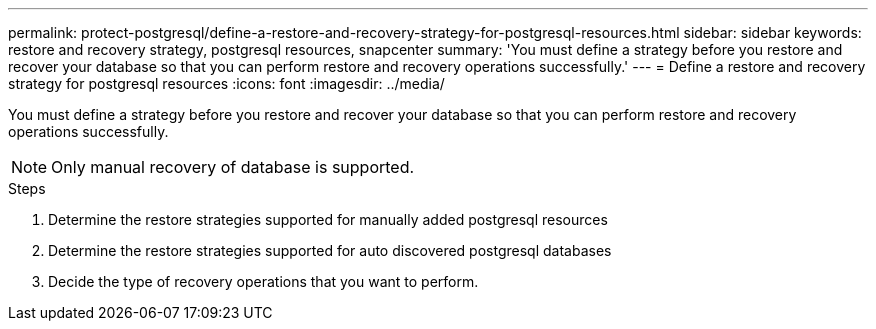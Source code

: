 ---
permalink: protect-postgresql/define-a-restore-and-recovery-strategy-for-postgresql-resources.html
sidebar: sidebar
keywords: restore and recovery strategy, postgresql resources, snapcenter
summary: 'You must define a strategy before you restore and recover your database so that you can perform restore and recovery operations successfully.'
---
= Define a restore and recovery strategy for postgresql resources
:icons: font
:imagesdir: ../media/

[.lead]
You must define a strategy before you restore and recover your database so that you can perform restore and recovery operations successfully.

NOTE: Only manual recovery of database is supported.

.Steps

. Determine the restore strategies supported for manually added postgresql resources
. Determine the restore strategies supported for auto discovered postgresql databases
. Decide the type of recovery operations that you want to perform.
